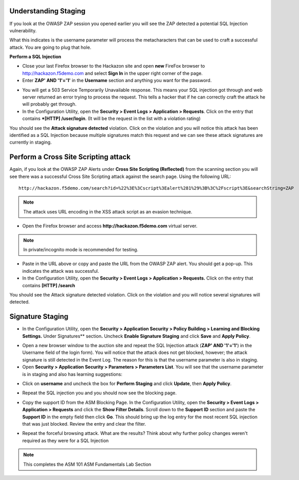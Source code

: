 Understanding Staging
=====================

If you look at the OWASP ZAP session you opened earlier you will see the
ZAP detected a potential SQL Injection vulnerability.

.. image:: /_static/image24.png

What this indicates is the username parameter will process the
metacharacters that can be used to craft a successful attack. You are
going to plug that hole.

**Perform a SQL Injection**

- Close your last Firefox browser to the Hackazon site and open **new** FireFox browser to http://hackazon.f5demo.com and select **Sign In** in the upper right corner of the page.

- Enter **ZAP' AND '1'='1'** in the **Username** section and anything you want for the password.

.. image:: /_static/image25.png

- You will get a 503 Service Temporarily Unavailable response. This means your SQL injection got through and web server returned an error trying to process the request. This tells a hacker that if he can correctly craft the attack he will probably get through.

- In the Configuration Utility, open the **Security > Event Logs > Application > Requests**. Click on the entry that contains ***[HTTP] /user/login**. (It will be the request in the list with a violation rating)

.. image:: /_static/image26.png

You should see the **Attack signature detected** violation. Click on the violation and you will notice this attack has been identified as a SQL Injection because multiple signatures match this request and we can see these attack signatures are currently in staging.

.. image:: /_static/image27.png

Perform a Cross Site Scripting attack
=====================================

Again, if you look at the OWASP ZAP Alerts under **Cross Site Scripting (Reflected)** from the scanning section you will see there was a successful Cross Site Scripting attack against the search page. Using the following URL::

    http://hackazon.f5demo.com/search?id=%22%3E%3Cscript%3Ealert%281%29%3B%3C%2Fscript%3E&searchString=ZAP

.. NOTE::

   The attack uses URL encoding in the XSS attack script as an evasion technique.
..

- Open the Firefox browser and access **http://hackazon.f5demo.com** virtual server.

.. NOTE:: 

   In private/incognito mode is recommended for testing.

- Paste in the URL above or copy and paste the URL from the OWASP ZAP alert. You should get a pop-up. This indicates the attack was successful.

- In the Configuration Utility, open the **Security > Event Logs > Application > Requests.** Click on the entry that contains **[HTTP] /search**

.. image:: /_static/image28.png
 
You should see the Attack signature detected violation. Click on the violation and you will notice several signatures will detected.

.. image:: /_static/image29.png

Signature Staging
=================

- In the Configuration Utility, open the **Security > Application Security > Policy Building > Learning and Blocking Settings.** Under Signatures** section\ **.** Uncheck **Enable Signature Staging** and click **Save** and **Apply Policy**.

.. image:: /_static/image30.png

- Open a new browser window to the auction site and repeat the SQL Injection attack (**ZAP' AND '1'='1'**) in the Username field of the login form). You will notice that the attack does not get blocked, however; the attack signature is still detected in the Event Log. The reason for this is that the username parameter is also in staging.

- Open **Security > Application Security > Parameters > Parameters List**. You will see that the username parameter is in staging and also has learning suggestions:

.. image:: /_static/image31.png

- Click on **username** and uncheck the box for **Perform Staging** and click **Update**, then **Apply Policy**.

.. image:: /_static/image32.png

- Repeat the SQL injection you and you should now see the blocking page.

.. image:: /_static/image33.png

- Copy the support ID from the ASM Blocking Page. In the Configuration Utility, open the **Security > Event Logs > Application > Requests** and click the **Show Filter Details**. Scroll down to the **Support ID** section and paste the **Support ID** in the empty field then click **Go**. This should bring up the log entry for the most recent SQL injection that was just blocked. Review the entry and clear the filter.

.. image:: /_static/image34.png

- Repeat the forceful browsing attack. What are the results? Think about why further policy changes weren't required as they were for a SQL Injection

.. NOTE::

   This completes the ASM 101 ASM Fundamentals Lab Section